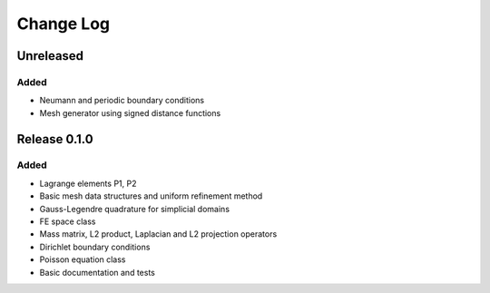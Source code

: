 Change Log
==========

Unreleased
++++++++++

Added
-----

- Neumann and periodic boundary conditions
- Mesh generator using signed distance functions

Release 0.1.0
+++++++++++++

Added
-----

- Lagrange elements P1, P2
- Basic mesh data structures and uniform refinement method
- Gauss-Legendre quadrature for simplicial domains
- FE space class
- Mass matrix, L2 product, Laplacian and L2 projection operators
- Dirichlet boundary conditions
- Poisson equation class
- Basic documentation and tests

	
